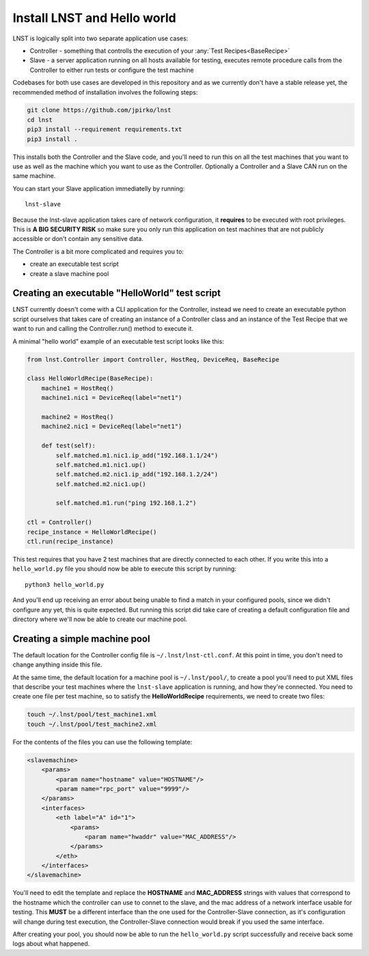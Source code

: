 Install LNST and Hello world
============================

LNST is logically split into two separate application use cases:

* Controller - something that controlls the execution of your :any:`Test
  Recipes<BaseRecipe>`
* Slave - a server application running on all hosts available for testing,
  executes remote procedure calls from the Controller to either run tests or
  configure the test machine

Codebases for both use cases are developed in this repository and as we
currently don't have a stable release yet, the recommended method of
installation involves the following steps:

.. code-block:: bash

    git clone https://github.com/jpirko/lnst
    cd lnst
    pip3 install --requirement requirements.txt
    pip3 install .


This installs both the Controller and the Slave code, and you'll need to run
this on all the test machines that you want to use as well as the machine which
you want to use as the Controller. Optionally a Controller and a Slave CAN run
on the same machine.

You can start your Slave application immediatelly by running::

    lnst-slave

Because the lnst-slave application takes care of network configuration, it
**requires** to be executed with root privileges. This is **A BIG SECURITY
RISK** so make sure you only run this application on test machines that are not
publicly accessible or don't contain any sensitive data.

The Controller is a bit more complicated and requires you to:

* create an executable test script
* create a slave machine pool

Creating an executable "HelloWorld" test script
^^^^^^^^^^^^^^^^^^^^^^^^^^^^^^^^^^^^^^^^^^^^^^^

LNST currently doesn't come with a CLI application for the Controller, instead
we need to create an executable python script ourselves that takes care of
creating an instance of a Controller class and an instance of the Test Recipe
that we want to run and calling the Controller.run() method to execute it.

A minimal "hello world" example of an executable test script looks like this:

.. code-block:: python

    from lnst.Controller import Controller, HostReq, DeviceReq, BaseRecipe

    class HelloWorldRecipe(BaseRecipe):
        machine1 = HostReq()
        machine1.nic1 = DeviceReq(label="net1")

        machine2 = HostReq()
        machine2.nic1 = DeviceReq(label="net1")

        def test(self):
            self.matched.m1.nic1.ip_add("192.168.1.1/24")
            self.matched.m1.nic1.up()
            self.matched.m2.nic1.ip_add("192.168.1.2/24")
            self.matched.m2.nic1.up()

            self.matched.m1.run("ping 192.168.1.2")

    ctl = Controller()
    recipe_instance = HelloWorldRecipe()
    ctl.run(recipe_instance)


This test requires that you have 2 test machines that are directly connected to
each other.
If you write this into a ``hello_world.py`` file you should now be able to
execute this script by running::

    python3 hello_world.py

And you'll end up receiving an error about being unable to find a match in your
configured pools, since we didn't configure any yet, this is quite expected. But
running this script did take care of creating a default configuration file and
directory where we'll now be able to create our machine pool.

Creating a simple machine pool
^^^^^^^^^^^^^^^^^^^^^^^^^^^^^^

The default location for the Controller config file is ``~/.lnst/lnst-ctl.conf``.
At this point in time, you don't need to change anything inside this file.

At the same time, the default location for a machine pool is ``~/.lnst/pool/``,
to create a pool you'll need to put XML files that describe your test machines
where the ``lnst-slave`` application is running, and how they're connected. You
need to create one file per test machine, so to satisfy the
**HelloWorldRecipe** requirements, we need to create two files:

.. code-block:: bash

    touch ~/.lnst/pool/test_machine1.xml
    touch ~/.lnst/pool/test_machine2.xml

For the contents of the files you can use the following template:

.. code-block:: xml

    <slavemachine>
        <params>
            <param name="hostname" value="HOSTNAME"/>
            <param name="rpc_port" value="9999"/>
        </params>
        <interfaces>
            <eth label="A" id="1">
                <params>
                    <param name="hwaddr" value="MAC_ADDRESS"/>
                </params>
            </eth>
        </interfaces>
    </slavemachine>

You'll need to edit the template and replace the **HOSTNAME** and
**MAC_ADDRESS** strings with values that correspond to the hostname which the
controller can use to connet to the slave, and the mac address of a network
interface usable for testing. This **MUST** be a different interface than the
one used for the Controller-Slave connection, as it's configuration will change
during test execution, the Controller-Slave connection would break if you used
the same interface.

After creating your pool, you should now be able to run the ``hello_world.py``
script successfully and receive back some logs about what happened.
